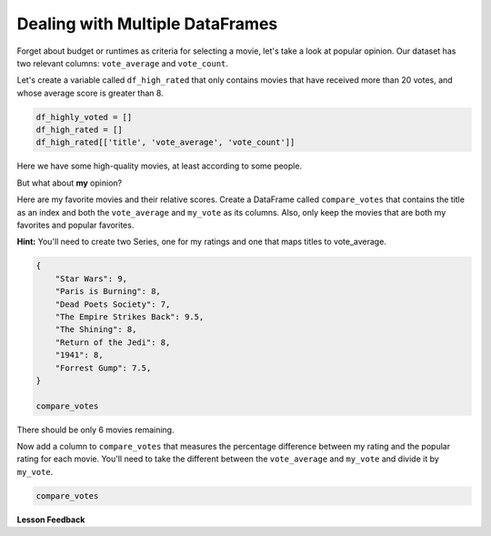 .. Copyright (C)  Google, Runestone Interactive LLC
   This work is licensed under the Creative Commons Attribution-ShareAlike 4.0
   International License. To view a copy of this license, visit
   http://creativecommons.org/licenses/by-sa/4.0/.


Dealing with Multiple DataFrames
================================

Forget about budget or runtimes as criteria for selecting a movie, let's take a
look at popular opinion. Our dataset has two relevant columns: ``vote_average``
and ``vote_count``.

Let's create a variable called ``df_high_rated`` that only contains movies that
have received more than 20 votes, and whose average score is greater than 8.


.. code:: python3

   df_highly_voted = []
   df_high_rated = []
   df_high_rated[['title', 'vote_average', 'vote_count']]


Here we have some high-quality movies, at least according to some people.


.. fillintheblank:: mov_highly_rated

   How many highly-rated movies are in this dataset? |blank|

   - :178: Is the correct answer
     :x: catchall feedback


But what about **my** opinion?

Here are my favorite movies and their relative scores. Create a DataFrame called
``compare_votes`` that contains the title as an index and both the
``vote_average`` and ``my_vote`` as its columns. Also, only keep the movies that
are both my favorites and popular favorites.

**Hint:** You'll need to create two Series, one for my ratings and one that maps
titles to vote_average.


.. code:: python3

   {
       "Star Wars": 9,
       "Paris is Burning": 8,
       "Dead Poets Society": 7,
       "The Empire Strikes Back": 9.5,
       "The Shining": 8,
       "Return of the Jedi": 8,
       "1941": 8,
       "Forrest Gump": 7.5,
   }

   compare_votes


There should be only 6 movies remaining.

Now add a column to ``compare_votes`` that measures the percentage difference
between my rating and the popular rating for each movie. You'll need to take the
different between the ``vote_average`` and ``my_vote`` and divide it by
``my_vote``.


.. code:: python3

   compare_votes


.. fillintheblank:: mov_star_wars_difference

   What's the proportion (as a decimal) difference between my rating for Star
   Wars and its popular rating? |blank|

   - :-0.10: Is the correct answer
     :x: catchall feedback


.. shortanswer:: mov_own_qs

   Make up 3 questions you would like to answer about this movie data using the
   techniques you have learned in this lesson and write them in the box.


.. shortanswer:: mov_own_qs_answer

   Summarize the answers to your questions here.


**Lesson Feedback**

.. poll:: LearningZone_5_1
    :option_1: Comfort Zone
    :option_2: Learning Zone
    :option_3: Panic Zone

    During this lesson I was primarily in my...

.. poll:: Time_5_1
    :option_1: Very little time
    :option_2: A reasonable amount of time
    :option_3: More time than is reasonable

    Completing this lesson took...

.. poll:: TaskValue_5_1
    :option_1: Don't seem worth learning
    :option_2: May be worth learning
    :option_3: Are definitely worth learning

    Based on my own interests and needs, the things taught in this lesson...

.. poll:: Expectancy_5_1
    :option_1: Definitely within reach
    :option_2: Within reach if I try my hardest
    :option_3: Out of reach no matter how hard I try

    For me to master the things taught in this lesson feels...
